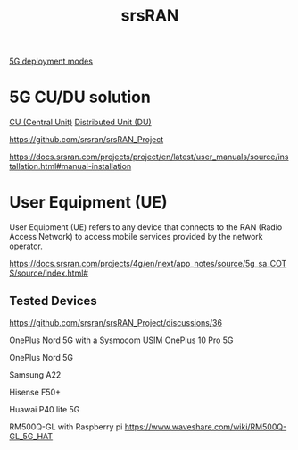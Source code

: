 :PROPERTIES:
:ID:       e61a48d9-bb5e-44c3-820b-6542ae2f04d4
:END:
#+title: srsRAN

[[id:058d9d70-dbbd-4d7d-bd6c-84ddd80c42a6][5G deployment modes]]

* 5G CU/DU solution
[[id:af84dc9d-61ec-4a73-b738-bd2048e4a56a][CU (Central Unit)]]
[[id:225aa706-2680-46e9-8111-4eedbb0b28f4][Distributed Unit (DU)]]

https://github.com/srsran/srsRAN_Project

https://docs.srsran.com/projects/project/en/latest/user_manuals/source/installation.html#manual-installation

* User Equipment (UE)
:PROPERTIES:
:ID:       39c6954c-9eb4-4dc5-be61-73c174eae5cb
:END:

User Equipment (UE) refers to any device that connects to the RAN (Radio Access Network) to access mobile services provided by the network operator.

https://docs.srsran.com/projects/4g/en/next/app_notes/source/5g_sa_COTS/source/index.html#

** Tested Devices
https://github.com/srsran/srsRAN_Project/discussions/36

OnePlus Nord 5G with a Sysmocom USIM
OnePlus 10 Pro 5G

OnePlus Nord 5G

Samsung A22

Hisense F50+

Huawai P40 lite 5G

RM500Q-GL with Raspberry pi
https://www.waveshare.com/wiki/RM500Q-GL_5G_HAT
